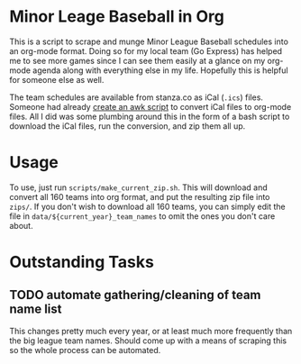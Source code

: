 * Minor Leage Baseball in Org
  This is a script to scrape and munge Minor League Baseball schedules into an org-mode format. Doing so for my local team (Go Express) has helped me to see more games since I can see them easily at a glance on my org-mode agenda along with everything else in my life. Hopefully this is helpful for someone else as well.

The team schedules are available from stanza.co as iCal (~.ics~) files. Someone had already  [[https://orgmode.org/worg/code/awk/ical2org.awk][create an awk script]] to convert iCal files to org-mode files. All I did was some plumbing around this in the form of a bash script to download the iCal files, run the conversion, and zip them all up.

* Usage
To use, just run ~scripts/make_current_zip.sh~. This will download and convert all 160 teams into org format, and put the resulting zip file into ~zips/~. If you don't wish to download all 160 teams, you can simply edit the file in ~data/${current_year}_team_names~ to omit the ones you don't care about.

* Outstanding Tasks

** TODO automate gathering/cleaning of team name list
   This changes pretty much every year, or at least much more frequently than the big league team names. Should come up with a means of scraping this so the whole process can be automated.
